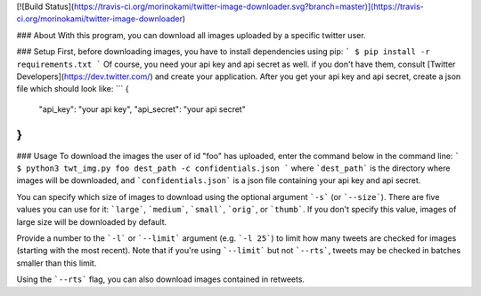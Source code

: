 [![Build Status](https://travis-ci.org/morinokami/twitter-image-downloader.svg?branch=master)](https://travis-ci.org/morinokami/twitter-image-downloader)

### About
With this program, you can download all images uploaded by a specific twitter user.

### Setup
First, before downloading images, you have to install dependencies using pip:
```
$ pip install -r requirements.txt
```
Of course, you need your api key and api secret as well. if you don't have them, consult [Twitter Developers](https://dev.twitter.com/) and create your application. After you get your api key and api secret, create a json file which should look like:
```
{
  "api_key": "your api key",
  "api_secret": "your api secret"
}
```

### Usage
To download the images the user of id "foo" has uploaded, enter the command below in the command line:
```
$ python3 twt_img.py foo dest_path -c confidentials.json
```
where ```dest_path``` is the directory where images will be downloaded, and ```confidentials.json``` is a json file containing your api key and api secret.

You can specify which size of images to download using the optional argument ```-s``` (or ```--size```). There are five values you can use for it: ```large```, ```medium```, ```small```, ```orig```, or ```thumb```. If you don't specify this value, images of large size will be downloaded by default.

Provide a number to the ```-l``` or ```--limit``` argument (e.g. ```-l 25```) to limit how many tweets are checked for images (starting with the most recent).  Note that if you're using ```--limit``` but not ```--rts```, tweets may be checked in batches smaller than this limit.

Using the ```--rts``` flag, you can also download images contained in retweets.


